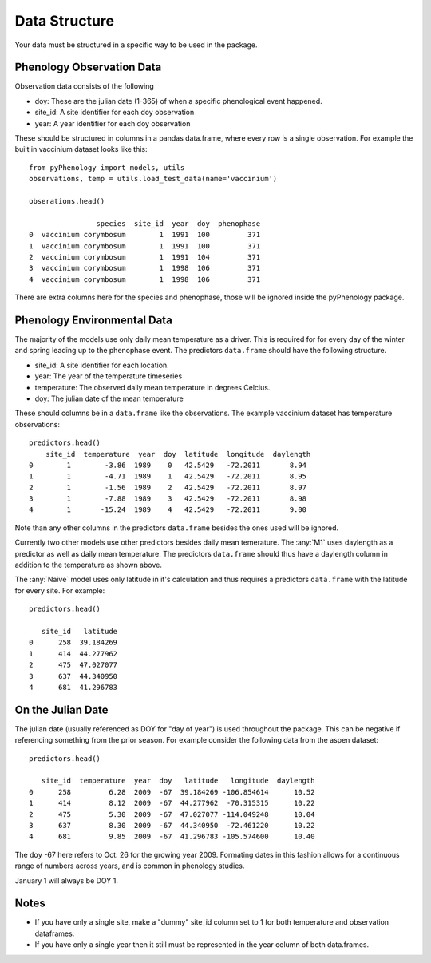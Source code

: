 .. _data_structure:

##############
Data Structure
##############

Your data must be structured in a specific way to be used in the package.

Phenology Observation Data
^^^^^^^^^^^^^^^^^^^^^^^^^^
Observation data consists of the following

* doy: These are the julian date (1-365) of when a specific phenological event happened. 
* site_id: A site identifier for each doy observation
* year: A year identifier for each doy observation

These should be structured in columns in a pandas data.frame, where every row is a 
single observation. For example the built in vaccinium dataset looks like this::

    from pyPhenology import models, utils
    observations, temp = utils.load_test_data(name='vaccinium')
    
    obserations.head()
    
                    species  site_id  year  doy  phenophase
    0  vaccinium corymbosum        1  1991  100         371
    1  vaccinium corymbosum        1  1991  100         371
    2  vaccinium corymbosum        1  1991  104         371
    3  vaccinium corymbosum        1  1998  106         371
    4  vaccinium corymbosum        1  1998  106         371

There are extra columns here for the species and phenophase, those will be ignored inside
the pyPhenology package. 


Phenology Environmental Data
^^^^^^^^^^^^^^^^^^^^^^^^^^^^
The majority of the models use only daily mean temperature as a driver. 
This is required for for every day of the winter and spring leading up to the phenophase event.
The predictors ``data.frame`` should have the following structure.

* site_id: A site identifier for each location. 
* year: The year of the temperature timeseries
* temperature: The observed daily mean temperature in degrees Celcius.
* doy: The julian date of the mean temperature

These should columns be in a ``data.frame`` like the observations. The example vaccinium
dataset has temperature observations::

    predictors.head()
        site_id  temperature  year  doy  latitude  longitude  daylength
    0        1        -3.86  1989    0   42.5429   -72.2011       8.94
    1        1        -4.71  1989    1   42.5429   -72.2011       8.95
    2        1        -1.56  1989    2   42.5429   -72.2011       8.97
    3        1        -7.88  1989    3   42.5429   -72.2011       8.98
    4        1       -15.24  1989    4   42.5429   -72.2011       9.00

Note than any other columns in the predictors ``data.frame`` besides the ones
used will be ignored.

Currently two other models use other predictors besides daily mean temerature.
The :any:`M1` uses daylength as a predictor as well as daily mean temperature. 
The predictors ``data.frame`` should thus have a daylength column in addition 
to the temperature as shown above. 

The :any:`Naive` model uses only latitude in it's calculation and thus requires
a predictors ``data.frame`` with the latitude for every site. For example::

    predictors.head()

       site_id   latitude
    0      258  39.184269
    1      414  44.277962
    2      475  47.027077
    3      637  44.340950
    4      681  41.296783

On the Julian Date
^^^^^^^^^^^^^^^^^^^
The julian date (usually referenced as DOY for "day of year") is used throughout 
the package. This can be negative if referencing something from the prior season. 
For example consider the following data from the aspen dataset::

    predictors.head()
    
       site_id  temperature  year  doy   latitude   longitude  daylength
    0      258         6.28  2009  -67  39.184269 -106.854614      10.52
    1      414         8.12  2009  -67  44.277962  -70.315315      10.22
    2      475         5.30  2009  -67  47.027077 -114.049248      10.04
    3      637         8.30  2009  -67  44.340950  -72.461220      10.22
    4      681         9.85  2009  -67  41.296783 -105.574600      10.40

The ``doy`` -67 here refers to Oct. 26 for the growing year 2009. Formating dates in
this fashion allows for a continuous range of numbers across years, and is common
in phenology studies. 

January 1 will always be DOY 1. 

Notes
^^^^^
* If you have only a single site, make a "dummy" site_id column set to 1 for both temperature and
  observation dataframes.
* If you have only a single year then it still must be represented in the year column of both data.frames.
